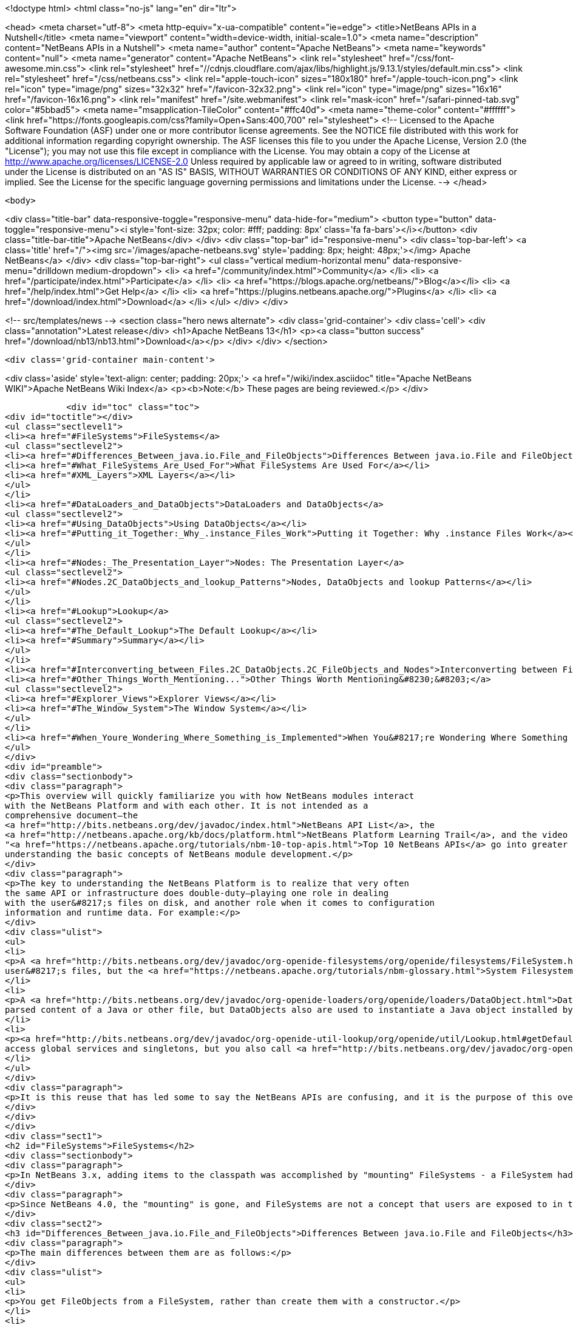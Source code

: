 

<!doctype html>
<html class="no-js" lang="en" dir="ltr">
    
<head>
    <meta charset="utf-8">
    <meta http-equiv="x-ua-compatible" content="ie=edge">
    <title>NetBeans APIs in a Nutshell</title>
    <meta name="viewport" content="width=device-width, initial-scale=1.0">
    <meta name="description" content="NetBeans APIs in a Nutshell">
    <meta name="author" content="Apache NetBeans">
    <meta name="keywords" content="null">
    <meta name="generator" content="Apache NetBeans">
    <link rel="stylesheet" href="/css/font-awesome.min.css">
     <link rel="stylesheet" href="//cdnjs.cloudflare.com/ajax/libs/highlight.js/9.13.1/styles/default.min.css"> 
    <link rel="stylesheet" href="/css/netbeans.css">
    <link rel="apple-touch-icon" sizes="180x180" href="/apple-touch-icon.png">
    <link rel="icon" type="image/png" sizes="32x32" href="/favicon-32x32.png">
    <link rel="icon" type="image/png" sizes="16x16" href="/favicon-16x16.png">
    <link rel="manifest" href="/site.webmanifest">
    <link rel="mask-icon" href="/safari-pinned-tab.svg" color="#5bbad5">
    <meta name="msapplication-TileColor" content="#ffc40d">
    <meta name="theme-color" content="#ffffff">
    <link href="https://fonts.googleapis.com/css?family=Open+Sans:400,700" rel="stylesheet"> 
    <!--
        Licensed to the Apache Software Foundation (ASF) under one
        or more contributor license agreements.  See the NOTICE file
        distributed with this work for additional information
        regarding copyright ownership.  The ASF licenses this file
        to you under the Apache License, Version 2.0 (the
        "License"); you may not use this file except in compliance
        with the License.  You may obtain a copy of the License at
        http://www.apache.org/licenses/LICENSE-2.0
        Unless required by applicable law or agreed to in writing,
        software distributed under the License is distributed on an
        "AS IS" BASIS, WITHOUT WARRANTIES OR CONDITIONS OF ANY
        KIND, either express or implied.  See the License for the
        specific language governing permissions and limitations
        under the License.
    -->
</head>


    <body>
        

<div class="title-bar" data-responsive-toggle="responsive-menu" data-hide-for="medium">
    <button type="button" data-toggle="responsive-menu"><i style='font-size: 32px; color: #fff; padding: 8px' class='fa fa-bars'></i></button>
    <div class="title-bar-title">Apache NetBeans</div>
</div>
<div class="top-bar" id="responsive-menu">
    <div class='top-bar-left'>
        <a class='title' href="/"><img src='/images/apache-netbeans.svg' style='padding: 8px; height: 48px;'></img> Apache NetBeans</a>
    </div>
    <div class="top-bar-right">
        <ul class="vertical medium-horizontal menu" data-responsive-menu="drilldown medium-dropdown">
            <li> <a href="/community/index.html">Community</a> </li>
            <li> <a href="/participate/index.html">Participate</a> </li>
            <li> <a href="https://blogs.apache.org/netbeans/">Blog</a></li>
            <li> <a href="/help/index.html">Get Help</a> </li>
            <li> <a href="https://plugins.netbeans.apache.org/">Plugins</a> </li>
            <li> <a href="/download/index.html">Download</a> </li>
        </ul>
    </div>
</div>


        
<!-- src/templates/news -->
<section class="hero news alternate">
    <div class='grid-container'>
        <div class='cell'>
            <div class="annotation">Latest release</div>
            <h1>Apache NetBeans 13</h1>
            <p><a class="button success" href="/download/nb13/nb13.html">Download</a></p>
        </div>
    </div>
</section>

        <div class='grid-container main-content'>
            
<div class='aside' style='text-align: center; padding: 20px;'>
    <a href="/wiki/index.asciidoc" title="Apache NetBeans WIKI">Apache NetBeans Wiki Index</a>
    <p><b>Note:</b> These pages are being reviewed.</p>
</div>

            <div id="toc" class="toc">
<div id="toctitle"></div>
<ul class="sectlevel1">
<li><a href="#FileSystems">FileSystems</a>
<ul class="sectlevel2">
<li><a href="#Differences_Between_java.io.File_and_FileObjects">Differences Between java.io.File and FileObjects</a></li>
<li><a href="#What_FileSystems_Are_Used_For">What FileSystems Are Used For</a></li>
<li><a href="#XML_Layers">XML Layers</a></li>
</ul>
</li>
<li><a href="#DataLoaders_and_DataObjects">DataLoaders and DataObjects</a>
<ul class="sectlevel2">
<li><a href="#Using_DataObjects">Using DataObjects</a></li>
<li><a href="#Putting_it_Together:_Why_.instance_Files_Work">Putting it Together: Why .instance Files Work</a></li>
</ul>
</li>
<li><a href="#Nodes:_The_Presentation_Layer">Nodes: The Presentation Layer</a>
<ul class="sectlevel2">
<li><a href="#Nodes.2C_DataObjects_and_lookup_Patterns">Nodes, DataObjects and lookup Patterns</a></li>
</ul>
</li>
<li><a href="#Lookup">Lookup</a>
<ul class="sectlevel2">
<li><a href="#The_Default_Lookup">The Default Lookup</a></li>
<li><a href="#Summary">Summary</a></li>
</ul>
</li>
<li><a href="#Interconverting_between_Files.2C_DataObjects.2C_FileObjects_and_Nodes">Interconverting between Files, DataObjects, FileObjects and Nodes</a></li>
<li><a href="#Other_Things_Worth_Mentioning...">Other Things Worth Mentioning&#8230;&#8203;</a>
<ul class="sectlevel2">
<li><a href="#Explorer_Views">Explorer Views</a></li>
<li><a href="#The_Window_System">The Window System</a></li>
</ul>
</li>
<li><a href="#When_Youre_Wondering_Where_Something_is_Implemented">When You&#8217;re Wondering Where Something is Implemented</a></li>
</ul>
</div>
<div id="preamble">
<div class="sectionbody">
<div class="paragraph">
<p>This overview will quickly familiarize you with how NetBeans modules interact
with the NetBeans Platform and with each other. It is not intended as a
comprehensive document—the
<a href="http://bits.netbeans.org/dev/javadoc/index.html">NetBeans API List</a>, the
<a href="http://netbeans.apache.org/kb/docs/platform.html">NetBeans Platform Learning Trail</a>, and the video series
"<a href="https://netbeans.apache.org/tutorials/nbm-10-top-apis.html">Top 10 NetBeans APIs</a> go into greater detail—but should serve as a guide to
understanding the basic concepts of NetBeans module development.</p>
</div>
<div class="paragraph">
<p>The key to understanding the NetBeans Platform is to realize that very often
the same API or infrastructure does double-duty—playing one role in dealing
with the user&#8217;s files on disk, and another role when it comes to configuration
information and runtime data. For example:</p>
</div>
<div class="ulist">
<ul>
<li>
<p>A <a href="http://bits.netbeans.org/dev/javadoc/org-openide-filesystems/org/openide/filesystems/FileSystem.html">FileSystem</a> represents the
user&#8217;s files, but the <a href="https://netbeans.apache.org/tutorials/nbm-glossary.html">System Filesystem</a> represents the IDE&#8217;s configuration data.</p>
</li>
<li>
<p>A <a href="http://bits.netbeans.org/dev/javadoc/org-openide-loaders/org/openide/loaders/DataObject.html">DataObject</a> represents the
parsed content of a Java or other file, but DataObjects also are used to instantiate a Java object installed by a module.</p>
</li>
<li>
<p><a href="http://bits.netbeans.org/dev/javadoc/org-openide-util-lookup/org/openide/util/Lookup.html#getDefault--">Lookup.getDefault()</a> is the way you
access global services and singletons, but you also call <a href="http://bits.netbeans.org/dev/javadoc/org-openide-nodes/org/openide/nodes/Node.html#getLookup--">Node.getLookup()</a> to find services specific to an individual file or object.</p>
</li>
</ul>
</div>
<div class="paragraph">
<p>It is this reuse that has led some to say the NetBeans APIs are confusing, and it is the purpose of this overview to rapidly familiarize you with what these things are and how they are used in both roles.</p>
</div>
</div>
</div>
<div class="sect1">
<h2 id="FileSystems">FileSystems</h2>
<div class="sectionbody">
<div class="paragraph">
<p>In NetBeans 3.x, adding items to the classpath was accomplished by "mounting" FileSystems - a FileSystem had a root directory and everything under it amounted to a virtual namespace in which files lived.</p>
</div>
<div class="paragraph">
<p>Since NetBeans 4.0, the "mounting" is gone, and FileSystems are not a concept that users are exposed to in the UI - but the infrastructure behind FileSystems - <a href="http://bits.netbeans.org/dev/javadoc/org-openide-filesystems/org/openide/filesystems/FileSystem.html">org.openide.filesystems.FileSystem</a> is alive and well under the hood. In coding NetBeans modules, you will typically interact with instances of <a href="http://bits.netbeans.org/dev/javadoc/org-openide-filesystems/org/openide/filesystems/FileObject.html">org.openide.filesystems.FileObject</a>, not <a href="https://docs.oracle.com/javase/1.5.0/docs/api/java/io/File.html">java.io.File</a>.</p>
</div>
<div class="sect2">
<h3 id="Differences_Between_java.io.File_and_FileObjects">Differences Between java.io.File and FileObjects</h3>
<div class="paragraph">
<p>The main differences between them are as follows:</p>
</div>
<div class="ulist">
<ul>
<li>
<p>You get FileObjects from a FileSystem, rather than create them with a constructor.</p>
</li>
<li>
<p>Typically you don&#8217;t have FileObjects which represent something that doesn&#8217;t exist (as you can with new File ("some/place/that/doesnt/exist")).</p>
</li>
<li>
<p>You can listen for changes on FileObjects, including listening on folders for changes that happen anywhere underneath them</p>
</li>
<li>
<p>FileObjects don&#8217;t necessarily represent actual files on disk</p>
</li>
<li>
<p>FileObjects can have <em>attributes</em> which are essentially key-value pairs that can be associated with a file. An attribute might be a string, or a serialized object (note that use of attributes on user files on disk is discouraged as of NetBeans 4.0, but they are still commonly used in configuration files).</p>
</li>
<li>
<p>The path separator for FileObjects is always /, no conversions with File.separator are needed</p>
</li>
</ul>
</div>
</div>
<div class="sect2">
<h3 id="What_FileSystems_Are_Used_For">What FileSystems Are Used For</h3>
<div class="paragraph">
<p>FileSystems are used in two basic but very distinct ways in NetBeans. The first is representing the user&#8217;s files on disk. To get a FileObject for some path in NetBeans, just call, e.g.</p>
</div>
<div class="listingblock">
<div class="content">
<pre class="prettyprint highlight"><code data-lang="java">FileObject text = FileUtil.toFileObject(new File("/.../myFile.txt"));</code></pre>
</div>
</div>
<div class="paragraph">
<p>The second usage is to represent configuration data - this is the "System Filesystem", which is where modules can install their files. Folders in the System Filesystem act as "extension points" - there are some which have predefined meanings (for example, NetBeans' main menu is a tree of folders you will place special "files" into to add menu items); modules are free to create their own folders and do as they wish with the contents.</p>
</div>
<div class="paragraph">
<p>How does all this work? Well, once you have the concept of a virtualized FileSystem full of FileObjects, it&#8217;s relatively easy to imagine a FileSystem which took several other FileSystems as arguments, and presented a merged view of the sub-filesystems as if all the data lived in one tree.</p>
</div>
<div class="paragraph">
<p>Add into this the notion that the "files" in a FileSystem don&#8217;t actually have to be physical files on disk at all - anything that can be made to walk and talk like a file will do. So you could have an XML "filesystem" where the contents of files lived in an XML document, not a bunch of files on disk.</p>
</div>
</div>
<div class="sect2">
<h3 id="XML_Layers">XML Layers</h3>
<div class="paragraph">
<p>That is what the NetBeans Platform does: Each module can define an XML "layer" file, which contains some virtual "files" and folders that are merged into the System Filesystem. In this way modules add their configuration data to the system. And because the System Filesystem is composed from discrete XML fragments from modules, when a module is disabled or unloaded, its XML layer is simply removed. FileObjects for the various folders that had files removed from them fire changes indicating some files were deleted, so the UI can get rid of any objects that represented the now-unloaded module&#8217;s files. This is why you can uninstall and reload modules at runtime.</p>
</div>
<div class="paragraph">
<p>In its jar manifest, a module will contain a line such as:</p>
</div>
<div class="listingblock">
<div class="content">
<pre class="prettyprint highlight"><code data-lang="java">OpenIDE-Module-Layer: org/netbeans/modules/mymodule/layer.xml</code></pre>
</div>
</div>
<div class="paragraph">
<p>This is a pointer to an XML file inside the module jar (meaning that you simply create this file somewhere in your sources so it will be compiled into the jar when your module is built). In its simplest form, that could contain something like:</p>
</div>
<div class="listingblock">
<div class="content">
<pre class="prettyprint highlight"><code data-lang="xml">&lt;filesystem&gt;
  &lt;folder name="myFolder"&gt;
    &lt;file name="myFile.txt" url="resources/aTextFile.txt"/&gt;
  &lt;/folder&gt;
&lt;/filesystem&gt;</code></pre>
</div>
</div>
<div class="paragraph">
<p>The url attribute is important: It says where the contents of myFile.txt lives in the module&#8217;s jar file. This path is relative to the location of the layer file. So, if the layer file is org/netbeans/modules/mymodule/layer.xml, then in the module jar there should also be a text file org/netbeans/modules/mymodule/resources/aTextFile.txt. When some code requests an InputStream for myFolder/myFile.txt, that text file in the module jar is what will actually be read.</p>
</div>
<div class="paragraph">
<p>Of course, this particular fragment doesn&#8217;t do much of anything, but it is useful to illustrate what can be done here. Since myFolder has no predefined purpose to NetBeans, it is up to the module defining that folder to do something with its contents. But one could imagine a module that provided myFolder, let other modules add more files to that folder, and provided one menu item for each file, letting the user view them.</p>
</div>
<div class="paragraph">
<p>Accessing this file programmatically is quite simple:</p>
</div>
<div class="listingblock">
<div class="content">
<pre class="prettyprint highlight"><code data-lang="java">FileObject myFile = FileUtil.getConfigFile("myFolder/myFile.txt");
InputStream in = myFile.getInputStream();
//...do something with it</code></pre>
</div>
</div>
<div class="sect3">
<h4 id="Providing_Java_Objects_through_Module_Layers">Providing Java Objects through Module Layers</h4>
<div class="paragraph">
<p>Just being able to install text files isn&#8217;t terribly interesting. Where the system of layers gets its power is in the ability to make files act as factories for Java objects. This is made possible using the same infrastructure that recognizes user data on disk, which will be discussed in more detail in the section on Loaders. Effectively, there is a specific file-extension registered in the system, .instance which identifies a file that actually represents a Java object and can create the actual object.</p>
</div>
<div class="listingblock">
<div class="content">
<pre class="prettyprint highlight"><code data-lang="xml">&lt;filesystem&gt;
  &lt;folder name="Menu"&gt;
    &lt;folder name="File"&gt;
      &lt;file name="org-netbeans-modules-mymodule-MyAction.instance"/&gt;
    &lt;/folder&gt;
  &lt;/folder&gt;
&lt;/filesystem&gt;</code></pre>
</div>
</div>
<div class="paragraph">
<p>The above module layer actually adds a Swing Action (implemented by the class org.netbeans.modules.mymodule.MyAction) into the File menu on the main menu bar in NetBeans. The NetBeans core defines the folder Menu, and provides the infrastructure that listens on these folders and keeps the GUI up-to-date if things are added or removed. Toolbars work in a similar fashion, as do many other things in NetBeans.</p>
</div>
</div>
<div class="sect3">
<h4 id="Hiding_Files_in_the_System_Filesystem">Hiding Files in the System Filesystem</h4>
<div class="paragraph">
<p>The System Filesystem also allows one module to remove what another module adds. The semantics are extremely simple - for example, if you wanted to delete the File menu in NetBeans when your module is enabled, simply put the following into your module layer:</p>
</div>
<div class="listingblock">
<div class="content">
<pre class="prettyprint highlight"><code data-lang="xml">&lt;filesystem&gt;
  &lt;folder name="Menu"&gt;
    &lt;folder name="File_hidden"/&gt;
  &lt;/folder&gt;
&lt;/filesystem&gt;</code></pre>
</div>
</div>
</div>
<div class="sect3">
<h4 id="The_System_Filesystem_is_Read-Write">The System Filesystem is Read-Write</h4>
<div class="paragraph">
<p>If it were all just static XML fragments, it wouldn&#8217;t be possible to actually store configuration changes the user has made - but of course, this is possible. Recall that we have the notion of a filesystem composed of merging multiple other filesystems - and that we know that we have an implementation of FileSystem over actual files on disk, which is how a user&#8217;s data files are accessed.</p>
</div>
<div class="paragraph">
<p>The top layer to the system filesystem is the config/ subdirectory of the user&#8217;s settings directory - typically this lives in the user&#8217;s home directory under the directory .netbeans. So when a user makes changes (like rearranging menu items), the diff of the changes is written to disk in the settings directory; since this layer lives at the top of the stack, whatever changes are there (such as hiding files, as discussed above), override anything a module has in its layer file.</p>
</div>
</div>
</div>
</div>
</div>
<div class="sect1">
<h2 id="DataLoaders_and_DataObjects">DataLoaders and DataObjects</h2>
<div class="sectionbody">
<div class="paragraph">
<p><a href="http://bits.netbeans.org/dev/javadoc/org-openide-loaders/org/openide/loaders/DataObject.html">DataObject</a><a href="http://bits.netbeans.org/dev/javadoc/org-openide-loaders/org/openide/loaders/DataObject.html">s</a> are wrappers for FileObjects. A FileObject simply represents a file-like entity; DataObjects are the level at which the system understands what the contents of a file are. So a module that implements handling for a particular file type provides its own subclass of DataObject and a factory which can create an instance of that DataObject type when it is passed a FileObject. DataObjects are what provide programmatic access to the contents of a file - such as parsing a file and providing a model for its content.</p>
</div>
<div class="paragraph">
<p>The factory for these objects, which a module installs, is called a
<a href="http://bits.netbeans.org/dev/javadoc/org-openide-loaders/org/openide/loaders/DataLoader.html">DataLoader</a>.</p>
</div>
<div class="paragraph">
<p>Unless you are writing support for a language or file-type, typically you will be using, not creating, DataObjects. Getting the DataObject for a file is simple: Just call <a href="http://bits.netbeans.org/dev/javadoc/org-openide-loaders/org/openide/loaders/DataObject.html#find(org.openide.filesystems.FileObject-">DataObject.find(someFileObject)</a>.</p>
</div>
<div class="sect2">
<h3 id="Using_DataObjects">Using DataObjects</h3>
<div class="paragraph">
<p>DataObjects don&#8217;t do a lot in and of themselves - that is, it is almost always a mistake to be casting a DataObject as a particular subclass. The way to do most interesting interaction with DataObjects is via the method <a href="http://bits.netbeans.org/dev/javadoc/org-openide-loaders/org/openide/loaders/DataObject.html#getLookup--">getLookup()</a>. The pattern, which we will see in more detail in the section on <a href="#Lookup">Lookup</a> is:</p>
</div>
<div class="listingblock">
<div class="content">
<pre class="prettyprint highlight"><code data-lang="java">OpenCookie open = someDataObject.getLookup().lookup(OpenCookie.class);
open.open();</code></pre>
</div>
</div>
<div class="paragraph">
<p>The above code will actually open a file in the editor. The key here is that, rather than providing programmatic access to a file&#8217;s content as a bunch of instance methods on itself (which would quickly lead to a tangled mess of inheritance issues), you <em>ask</em> a DataObject for an instance of some known interface that does what you need. This is accomplished by passing a Class object to lookup(), which will return that object if possible, or null if not.</p>
</div>
<div class="paragraph">
<p>As another example, determining if an opened file has unsaved changes is as simple as:</p>
</div>
<div class="listingblock">
<div class="content">
<pre class="prettyprint highlight"><code data-lang="java">boolean needsSaving = someDataObject.getLookup().lookup(SaveCookie.class) != null;</code></pre>
</div>
</div>
<div class="paragraph">
<p>Modules can provide their own public interfaces, and make instances of those objects available via lookup. So, for example, a DataObject for an XML file might make a DOM tree or some other structural representation of the file available via lookup for other modules to use to manipulate the file&#8217;s contents. Some common interfaces modules will typically use via lookup can be found in the package <a href="http://bits.netbeans.org/dev/javadoc/org-openide-nodes/org/openide/cookies/package-summary.html">org.openide.cookies</a>.</p>
</div>
<div class="paragraph">
<p>Note that the term "cookie" in this context has nothing to do with the web browser concept of cookies.</p>
</div>
</div>
<div class="sect2">
<h3 id="Putting_it_Together:_Why_.instance_Files_Work">Putting it Together: Why .instance Files Work</h3>
<div class="paragraph">
<p>To illustrate the power of loaders and DataObjects, recall that loaders are registered against a file type. And recall that modules can install actual Java objects via .instance files. What&#8217;s going on here?</p>
</div>
<div class="paragraph">
<p>What is actually happening is that the very same infrastructure (DataLoaders) that lets NetBeans recognize a user&#8217;s .java file on disk and create an appropriate DataObject is what recognizes .instance files - after all, the System Filesystem is a filesystem too. There is simply a DataLoader registered in the system that claims all files with the .instance extension.</p>
</div>
<div class="paragraph">
<p>Under the hood, what&#8217;s really happening is that the DataObject for a .instance file provides an <a href="http://bits.netbeans.org/dev/javadoc/org-openide-nodes/org/openide/cookies/InstanceCookie.html">InstanceCookie</a>. So to get the actual object in question manually, you would do something like this:</p>
</div>
<div class="listingblock">
<div class="content">
<pre class="prettyprint highlight"><code data-lang="java">FileObject file = FileUtil.getConfigFile("someFolder/com-foo-mymodule-MyClass.instance");
DataObject dob = DataObject.find(file);
InstanceCookie cookie = dob.getLookup().lookup(InstanceCookie.class);
MyClass theInstance = (MyClass) cookie.instanceCreate();</code></pre>
</div>
</div>
<div class="paragraph">
<p>or more simply:</p>
</div>
<div class="listingblock">
<div class="content">
<pre class="prettyprint highlight"><code data-lang="java">MyClass theInstance = FileUtil.getConfigObject("someFolder/com-foo-mymodule-MyClass.instance");</code></pre>
</div>
</div>
</div>
</div>
</div>
<div class="sect1">
<h2 id="Nodes:_The_Presentation_Layer">Nodes: The Presentation Layer</h2>
<div class="sectionbody">
<div class="paragraph">
<p>You&#8217;ve probably noticed that there are quite a few tree components in NetBeans - the Files and Projects tabs, and others. The <a href="http://bits.netbeans.org/dev/javadoc/org-openide-nodes/org/openide/nodes/doc-files/api.html">Nodes API</a> is what provides the contents to those trees. Think of DataObjects as being the data model; a Node is where interacting with the user comes in.</p>
</div>
<div class="paragraph">
<p>A <a href="http://bits.netbeans.org/dev/javadoc/org-openide-nodes/org/openide/nodes/Node.html">Node</a> provides human-visible things like an icon and a (possibly localized) display name to DataObjects. And a Node provides a list of <a href="http://bits.netbeans.org/dev/javadoc/org-openide-awt/org/openide/awt/Actions.html">Actions</a> that can appear in a popup menu for that node.</p>
</div>
<div class="paragraph">
<p>Nodes define <em>context</em> for NetBeans - at any given moment, there is usually one or more <em>activated nodes</em> which determine what menu and toolbar actions are enabled - they are the clue to the rest of the system as to what the user is doing. Each UI component (such as the Files tab or the Editor) provides an array of Nodes which are activated - selected. In a tree component, it is rather obvious how this works; but even when editing in the editor, the activated node triggers what actions are enabled, depending on where the caret is - if the caret is inside the body of a method, the activated node is actually the same node you would find if you expanded the structure tree of that java class in the Projects tab.</p>
</div>
<div class="paragraph">
<p>So, to get the Node corresponding to a DataObject, simply call someDataObject.<a href="http://bits.netbeans.org/dev/javadoc/org-openide-loaders/org/openide/loaders/DataObject.html#getNodeDelegate()">getNodeDelegate()</a>.</p>
</div>
<div class="sect2">
<h3 id="Nodes.2C_DataObjects_and_lookup_Patterns">Nodes, DataObjects and lookup Patterns</h3>
<div class="paragraph">
<p>Nodes use the same pattern as DataObject - they have a getLookup() method that can be used as described above. Nodes that represent DataObjects will typically delegate to their DataObject&#8217;s getLookup() method.</p>
</div>
<div class="paragraph">
<p>Note that all Nodes do not represent DataObjects - the Nodes API is useful in and of itself for creating tree like hierarchies.</p>
</div>
<div class="paragraph">
<p>There are a number of UI components that can represent a tree of nodes as trees, combo boxes, lists, etc. - so typically when one needs to display a UI with a list or tree in it, the natural choice is to use the Nodes API, and simply create the appropriate component and set the root node appropriately.</p>
</div>
<div class="paragraph">
<p>A key thing to remember is that Nodes are intended as a presentation layer for an underlying data model (which might be files on disk, or whatever you want). If you find you&#8217;re putting a lot of logic into your Node subclass, consider that your model is what needs enhancing - Nodes should be lightweight and simple, and the model should do the heavy lifting.</p>
</div>
</div>
</div>
</div>
<div class="sect1">
<h2 id="Lookup">Lookup</h2>
<div class="sectionbody">
<div class="paragraph">
<p><a href="http://bits.netbeans.org/dev/javadoc/org-openide-util-lookup/org/openide/util/Lookup.html">org.openide.util.Lookup</a> is NetBeans' form of the "service locator" and "adapter" patterns. As with DataObjects and FileObjects, it has two common usages:</p>
</div>
<div class="ulist">
<ul>
<li>
<p><em>Local lookup</em> - asking an object for an instance of some interface, as we saw above with Node.getLookup().lookup(SomeClass.class)</p>
</li>
<li>
<p><em>Global lookup</em> - services - often singleton instances of some class - can be registered into the <em>default lookup</em>.</p>
</li>
</ul>
</div>
<div class="sect2">
<h3 id="The_Default_Lookup">The Default Lookup</h3>
<div class="paragraph">
<p>The default lookup is an instance of Lookup returned by calling Lookup.getDefault(). The NetBeans APIs define a number of abstract service classes which allow you to get an instance of some object that is of general use - for example, <a href="http://bits.netbeans.org/dev/javadoc/org-openide-dialogs/org/openide/DialogDisplayer.html">org.openide.DialogDisplayer</a>, which displays dialogs to the user. These are typically things that there only needs to be one of in the system, so they are effectively singleton objects. To get an instance of DialogDisplayer, you could do as follows:</p>
</div>
<div class="listingblock">
<div class="content">
<pre class="prettyprint highlight"><code data-lang="java">DialogDisplayer d = Lookup.getDefault().lookup(DialogDisplayer.class);
d.notify(...);</code></pre>
</div>
</div>
<div class="paragraph">
<p>In practice this code is a little clunky to ask people to write all the time, so most such abstract classes will have their own method getDefault() implemented as:</p>
</div>
<div class="listingblock">
<div class="content">
<pre class="prettyprint highlight"><code data-lang="java">public abstract class MyService {
   public static MyService getDefault() {
      MyService result = Lookup.getDefault().lookup(MyService.class);
      if (result == null) {
         result = new TrivialImplementationOfMyService();
      }
      return result;
   }
   public abstract void doSomething(...);
}</code></pre>
</div>
</div>
<div class="paragraph">
<p>Modules can register their own objects into the default lookup using the @ServiceProvider annotation.</p>
</div>
<div class="paragraph">
<p>While we won&#8217;t go into this in detail here, it is also possible to register multiple instances of an interface into the default lookup, retrieve all of them and even listen for changes on the result of that query.</p>
</div>
<div class="paragraph">
<p>A very thorough discussion of Lookup can be found <a href="http://openide.netbeans.org/lookup/">here</a>.</p>
</div>
</div>
<div class="sect2">
<h3 id="Summary">Summary</h3>
<div class="paragraph">
<p>The salient points to remember are:</p>
</div>
<div class="ulist">
<ul>
<li>
<p>FileObjects wrap files (and sometimes other things)</p>
</li>
<li>
<p>DataObjects wrap FileObjects and understand what&#8217;s in a file</p>
</li>
<li>
<p>You typically don&#8217;t call methods on a DataObject, you ask it for objects via getLookup().lookup(&#8230;&#8203;)</p>
</li>
<li>
<p>Configuration information is just another filesystem you can get DataObjects out of</p>
</li>
<li>
<p>Nodes wrap DataObjects and provide human-displayable information - actions, icons, names</p>
</li>
<li>
<p>Nodes are a presentation layer, not the place to put lots of logic</p>
</li>
<li>
<p>Lookup is how you get globally registered services</p>
</li>
<li>
<p>Lookup is also how you ask individual objects (Nodes, DataObjects, Projects) for the objects that do real work</p>
</li>
</ul>
</div>
</div>
</div>
</div>
<div class="sect1">
<h2 id="Interconverting_between_Files.2C_DataObjects.2C_FileObjects_and_Nodes">Interconverting between Files, DataObjects, FileObjects and Nodes</h2>
<div class="sectionbody">
<div class="paragraph">
<p>Very often you may be integrating an external tool that wants to be passed instances of java.io.File; also there are many cases where you need to interconvert between the various types NetBeans offers which in some way or other represent files.</p>
</div>
<div class="paragraph">
<p>Here are the typical ways to interconvert between all of the above:</p>
</div>
<div class="listingblock">
<div class="content">
<pre class="prettyprint highlight"><code data-lang="java">//Find a file on disk
FileObject f = FileUtil.toFileObject(new File("/some/folder/someFile.txt"));
//Turn a FileObject into a File (may fail for virtual filesystems)
File f = FileUtil.toFile(someFileObject);
//Get the DataObject for a FileObject
DataObject obj = DataObject.find(someFileObject);
//Get the FileObject a DataObject represents
FileObject file = someDataObject.getPrimaryFile();
//Get the Node that represents a FileObject
Node n = someDataObject.getNodeDelegate();
//Get the DataObject a Node represents (if any)
DataObject obj = someNode.getLookup().lookup(DataObject.class);</code></pre>
</div>
</div>
</div>
</div>
<div class="sect1">
<h2 id="Other_Things_Worth_Mentioning...">Other Things Worth Mentioning&#8230;&#8203;</h2>
<div class="sectionbody">
<div class="paragraph">
<p>Below we go through two other critical pieces of NetBeans APIs which complete
the basic picture of things modules typically interact with; they don&#8217;t have
the type of dual-use issues that the previous topics do, but are included for
completeness.</p>
</div>
<div class="sect2">
<h3 id="Explorer_Views">Explorer Views</h3>
<div class="paragraph">
<p>Nodes provide a hierarchy of objects; the Explorer API provides Swing UI
components that display a Node and its children. There are a large variety of
Explorer view classes which can variously represent a hierarchy of Nodes as a
JList, a JMenu, a JComboBox, a JTree, a JTable and more. Typically when you
want to display some hierarchical data structure in NetBeans, you locate or
implement the appropriate Node, create an appropriate Explorer component for
it, and set the Explorer view&#8217;s root node to be the node you want to display.</p>
</div>
<div class="paragraph">
<p>In older versions of NetBeans, the place where the Files and Projects tabs live
was a separate window with the title "Explorer" - you will see the phrase "open
in the Explorer" in older documentation.</p>
</div>
</div>
<div class="sect2">
<h3 id="The_Window_System">The Window System</h3>
<div class="paragraph">
<p>The API of the Window System is found in <a href="http://bits.netbeans.org/dev/javadoc/org-openide-windows/org/openide/windows/package-summary.html">org.openide.windows</a>. A basic overview is that in NetBeans, you don&#8217;t deal with JFrames or JDialogs - rather, you supply components which are displayed, and NetBeans window management system decides where and how they appear in terms of top-level frames. The main thing to know is that all components in NetBeans are subclasses or usages of <a href="http://bits.netbeans.org/dev/javadoc/org-openide-windows/org/openide/windows/TopComponent.html">org.openide.windows.TopComponent</a>. TopComponent has relatively self-explanatory methods such as <a href="http://bits.netbeans.org/dev/javadoc/org-openide-windows/org/openide/windows/TopComponent.html#open()">open()</a> and <a href="http://bits.netbeans.org/dev/javadoc/org-openide-windows/org/openide/windows/TopComponent.html#requestActive()">requestActive()</a>. TopComponents live in <em>docking modes</em> (the somewhat confusingly named <a href="http://bits.netbeans.org/dev/javadoc/org-openide-windows/org/openide/windows/Mode.html">org.openide.windows.Mode</a>). A Mode is a container for multiple TopComponents - a thing that has Tabs. Mode itself is not a GUI component, it is an abstract class that acts as a controller.</p>
</div>
<div class="paragraph">
<p>TopComponents can be instantiated and opened on the fly, but typically a module installs its UI components via several XML files inside its JAR file and pointers to those files in the module&#8217;s XML layer file.</p>
</div>
</div>
</div>
</div>
<div class="sect1">
<h2 id="When_Youre_Wondering_Where_Something_is_Implemented">When You&#8217;re Wondering Where Something is Implemented</h2>
<div class="sectionbody">
<div class="paragraph">
<p>Sometimes you just want to go read the code - but it&#8217;s a jungle of jars out there. Here are some of the things people often want to track down - the locations are the actual directories in a checkout of NetBeans sources:</p>
</div>
<div class="ulist">
<ul>
<li>
<p><strong>Where are the standard menus defined?</strong> - core.ui</p>
</li>
<li>
<p><strong>Where is dialog and windowing handled?</strong> - core.windows</p>
</li>
<li>
<p><strong>Where is the tab control NetBeans uses for tabs?</strong> - o.n.swing.tabcontrol</p>
</li>
<li>
<p><strong>What sets the fonts for NetBeans?</strong> - o.n.swing.plaf</p>
</li>
</ul>
</div>
<div class="admonitionblock note">
<table>
<tr>
<td class="icon">
<i class="fa icon-note" title="Note"></i>
</td>
<td class="content">
<div class="paragraph">
<p>The content in this page was kindly donated by Oracle Corp. to the Apache Software Foundation.</p>
</div>
<div class="paragraph">
<p>This page was exported from <a href="http://wiki.netbeans.org/NbmIdioms">http://wiki.netbeans.org/NbmIdioms</a> , that was last modified by NetBeans user Yirco on 2012-08-25T13:31Z.</p>
</div>
<div class="paragraph">
<p>This document was automatically converted to the AsciiDoc format on 2020-03-12, and needs to be reviewed.</p>
</div>
</td>
</tr>
</table>
</div>
</div>
</div>
            
<section class='tools'>
    <ul class="menu align-center">
        <li><a title="Facebook" href="https://www.facebook.com/NetBeans"><i class="fa fa-md fa-facebook"></i></a></li>
        <li><a title="Twitter" href="https://twitter.com/netbeans"><i class="fa fa-md fa-twitter"></i></a></li>
        <li><a title="Github" href="https://github.com/apache/netbeans"><i class="fa fa-md fa-github"></i></a></li>
        <li><a title="YouTube" href="https://www.youtube.com/user/netbeansvideos"><i class="fa fa-md fa-youtube"></i></a></li>
        <li><a title="Slack" href="https://tinyurl.com/netbeans-slack-signup/"><i class="fa fa-md fa-slack"></i></a></li>
        <li><a title="JIRA" href="https://issues.apache.org/jira/projects/NETBEANS/summary"><i class="fa fa-mf fa-bug"></i></a></li>
    </ul>
    <ul class="menu align-center">
        
        <li><a href="https://github.com/apache/netbeans-website/blob/master/netbeans.apache.org/src/content/wiki/NbmIdioms.asciidoc" title="See this page in github"><i class="fa fa-md fa-edit"></i> See this page in GitHub.</a></li>
    </ul>
</section>

        </div>
        

<div class='grid-container incubator-area' style='margin-top: 64px'>
    <div class='grid-x grid-padding-x'>
        <div class='large-auto cell text-center'>
            <a href="https://www.apache.org/">
                <img style="width: 320px" title="Apache Software Foundation" src="/images/asf_logo_wide.svg" />
            </a>
        </div>
        <div class='large-auto cell text-center'>
            <a href="https://www.apache.org/events/current-event.html">
               <img style="width:234px; height: 60px;" title="Apache Software Foundation current event" src="https://www.apache.org/events/current-event-234x60.png"/>
            </a>
        </div>
    </div>
</div>
<footer>
    <div class="grid-container">
        <div class="grid-x grid-padding-x">
            <div class="large-auto cell">
                
                <h1><a href="/about/index.html">About</a></h1>
                <ul>
                    <li><a href="https://netbeans.apache.org/community/who.html">Who's Who</a></li>
                    <li><a href="https://www.apache.org/foundation/thanks.html">Thanks</a></li>
                    <li><a href="https://www.apache.org/foundation/sponsorship.html">Sponsorship</a></li>
                    <li><a href="https://www.apache.org/security/">Security</a></li>
                </ul>
            </div>
            <div class="large-auto cell">
                <h1><a href="/community/index.html">Community</a></h1>
                <ul>
                    <li><a href="/community/mailing-lists.html">Mailing lists</a></li>
                    <li><a href="/community/committer.html">Becoming a committer</a></li>
                    <li><a href="/community/events.html">NetBeans Events</a></li>
                    <li><a href="https://www.apache.org/events/current-event.html">Apache Events</a></li>
                </ul>
            </div>
            <div class="large-auto cell">
                <h1><a href="/participate/index.html">Participate</a></h1>
                <ul>
                    <li><a href="/participate/submit-pr.html">Submitting Pull Requests</a></li>
                    <li><a href="/participate/report-issue.html">Reporting Issues</a></li>
                    <li><a href="/participate/index.html#documentation">Improving the documentation</a></li>
                </ul>
            </div>
            <div class="large-auto cell">
                <h1><a href="/help/index.html">Get Help</a></h1>
                <ul>
                    <li><a href="/help/index.html#documentation">Documentation</a></li>
                    <li><a href="/wiki/index.asciidoc">Wiki</a></li>
                    <li><a href="/help/index.html#support">Community Support</a></li>
                    <li><a href="/help/commercial-support.html">Commercial Support</a></li>
                </ul>
            </div>
            <div class="large-auto cell">
                <h1><a href="/download/nb110/nb110.html">Download</a></h1>
                <ul>
                    <li><a href="/download/index.html">Releases</a></li>                    
                    <li><a href="https://plugins.netbeans.apache.org/">Plugins</a></li>
                    <li><a href="/download/index.html#source">Building from source</a></li>
                    <li><a href="/download/index.html#previous">Previous releases</a></li>
                </ul>
            </div>
        </div>
    </div>
</footer>
<div class='footer-disclaimer'>
    <div class="footer-disclaimer-content">
        <p>Copyright &copy; 2017-2020 <a href="https://www.apache.org">The Apache Software Foundation</a>.</p>
        <p>Licensed under the Apache <a href="https://www.apache.org/licenses/">license</a>, version 2.0</p>
        <div style='max-width: 40em; margin: 0 auto'>
            <p>Apache, Apache NetBeans, NetBeans, the Apache feather logo and the Apache NetBeans logo are trademarks of <a href="https://www.apache.org">The Apache Software Foundation</a>.</p>
            <p>Oracle and Java are registered trademarks of Oracle and/or its affiliates.</p>
        </div>
        
    </div>
</div>



        <script src="/js/vendor/jquery-3.2.1.min.js"></script>
        <script src="/js/vendor/what-input.js"></script>
        <script src="/js/vendor/jquery.colorbox-min.js"></script>
        <script src="/js/vendor/foundation.min.js"></script>
        <script src="/js/netbeans.js"></script>
        <script>
            
            $(function(){ $(document).foundation(); });
        </script>
        
        <script src="https://cdnjs.cloudflare.com/ajax/libs/highlight.js/9.13.1/highlight.min.js"></script>
        <script>
         $(document).ready(function() { $("pre code").each(function(i, block) { hljs.highlightBlock(block); }); }); 
        </script>
        

    </body>
</html>
